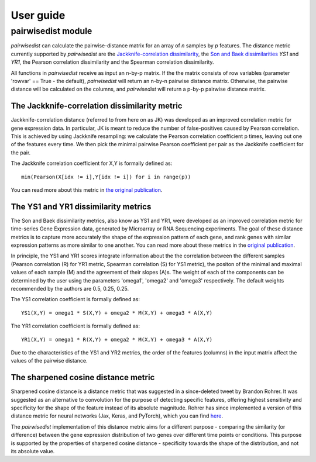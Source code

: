############################
User guide
############################


****************************
pairwisedist module
****************************

*pairwisedist* can calculate the pairwise-distance matrix for an array of *n* samples by *p* features.
The distance metric currently supported by *pairwisedist* are the `Jackknife-correlation dissimilarity <https://doi.org/10.1101%2Fgr.9.11.1106>`_, the `Son and Baek dissimilarities <https://doi.org/10.1016/j.patrec.2007.09.015>`_ *YS1* and *YR1*, the Pearson correlation dissimilarity and the Spearman correlation dissimilarity.

All functions in *pairwisedist* receive as input an n-by-p matrix.
If the the matrix consists of row variables (parameter 'rowvar' == True - the default), *pairwisedist* will return an n-by-n pairwise distance matrix. Otherwise, the pairwise distance will be calculated on the columns, and *pairwisedist* will return a p-by-p pairwise distance matrix.


The Jackknife-correlation dissimilarity metric
===============================================

Jackknife-correlation distance (referred to from here on as JK) was developed as an improved correlation metric for gene expression data.
In particular, JK is meant to reduce the number of false-positives caused by Pearson correlation.
This is achieved by using Jackknife resampling: we calculate the Pearson correlation coefficient p times, leaving out one of the features every time.
We then pick the minimal pairwise Pearson coefficient per pair as the Jackknife coefficient for the pair. \

The Jackknife correlation coefficient for X,Y is formally defined as::

    min(Pearson(X[idx != i],Y[idx != i]) for i in range(p))

You can read more about this metric in `the original publication <https://doi.org/10.1101%2Fgr.9.11.1106>`_.

The YS1 and YR1 dissimilarity metrics
======================================

The Son and Baek dissimilarity metrics, also know as YS1 and YR1, were developed as an improved correlation metric for time-series Gene Expression data, generated by Microarray or RNA Sequencing experiments.
The goal of these distance metrics is to capture more accurately the shape of the expression pattern of each gene, and rank genes with similar expression patterns as more similar to one another.
You can read more about these metrics in the `original publication <https://doi.org/10.1016/j.patrec.2007.09.015>`_.

In principle, the YS1 and YR1 scores integrate information about the the correlation between the different samples (Pearson correlation (R) for YR1 metric, Spearman correlation (S) for YS1 metric),
the positon of the minimal and maximal values of each sample (M) and the agreement of their slopes (A)s.
The weight of each of the components can be determined by the user using the parameters 'omega1', 'omega2' and 'omega3' respectively.
The default weights recommended by the authors are 0.5, 0.25, 0.25.

The YS1 correlation coefficient is formally defined as::

    YS1(X,Y) = omega1 * S(X,Y) + omega2 * M(X,Y) + omega3 * A(X,Y)

The YR1 correlation coefficient is formally defined as::

    YR1(X,Y) = omega1 * R(X,Y) + omega2 * M(X,Y) + omega3 * A(X,Y)


Due to the characteristics of the YS1 and YR2 metrics, the order of the features (columns) in the input matrix affect the values of the pairwise distance.



The sharpened cosine distance metric
=====================================

Sharpened cosine distance is a distance metric that was suggested in a since-deleted tweet by Brandon Rohrer.
It was suggested as an alternative to convolution for the purpose of detecting specific features, offering highest sensitivity and specificity for the shape of the feature instead of its absolute magnitude.
Rohrer has since implemented a version of this distance metric for neural networks (Jax, Keras, and PyTorch), which you can find `here <https://github.com/brohrer/sharpened-cosine-similarity>`_.

The *pairwisedist* implementation of this distance metric aims for a different purpose - comparing the similarity (or difference) between the gene expression distribution of two genes over different time points or conditions.
This purpose is supported by the properties of sharpened cosine distance - specificity towards the shape of the distribution, and not its absolute value.